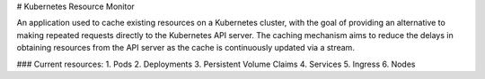 # Kubernetes Resource Monitor

An application used to cache existing resources on a Kubernetes cluster, with the goal of providing an alternative to making repeated requests directly to the Kubernetes API server.
The caching mechanism aims to reduce the delays in obtaining resources from the API server as the cache is continuously updated via a stream.

### Current resources:
1. Pods
2. Deployments
3. Persistent Volume Claims
4. Services
5. Ingress
6. Nodes


